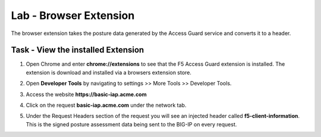 Lab - Browser Extension
------------------------------------------------

The browser extension takes the posture data generated by the Access Guard service and converts it to a header.  

Task - View the installed Extension
~~~~~~~~~~~~~~~~~~~~~~~~~~~~~~~~~~~~~~~~~~

#. Open Chrome and enter **chrome://extensions** to see that the F5 Access Guard extension is installed.  The extension is download and installed via a browsers extension store.

   |image10|

#. Open **Developer Tools** by navigating to settings >> More Tools >> Developer Tools.

   |image11|

#. Access the website **https://basic-iap.acme.com**
#. Click on the request **basic-iap.acme.com** under the network tab.

   |image12|

#. Under the Request Headers section of the request you will see an injected header called **f5-client-information**.  This is the signed posture assessment data being sent to the BIG-IP on every request.

   |image13|


.. |image10| image:: /_static/class1/module5/image010.png
.. |image11| image:: /_static/class1/module5/image011.png
.. |image12| image:: /_static/class1/module5/image012.png
.. |image13| image:: /_static/class1/module5/image013.png




